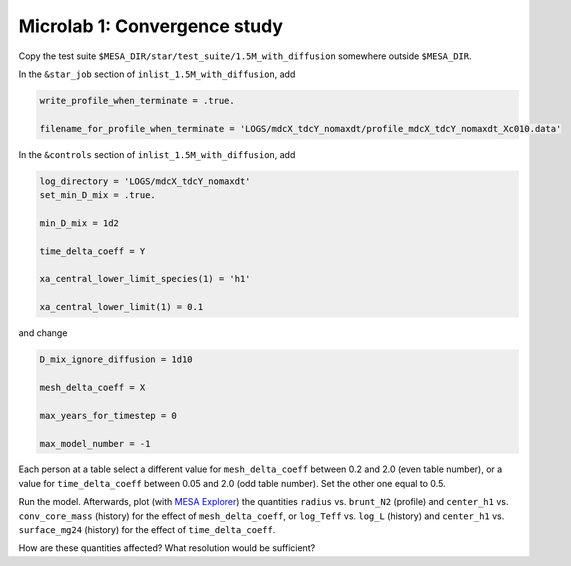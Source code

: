 Microlab 1: Convergence study
===================================

Copy the test suite ``$MESA_DIR/star/test_suite/1.5M_with_diffusion`` somewhere outside ``$MESA_DIR``.

In the ``&star_job`` section of ``inlist_1.5M_with_diffusion``, add

.. code-block:: console

    write_profile_when_terminate = .true. 
    filename_for_profile_when_terminate = 'LOGS/mdcX_tdcY_nomaxdt/profile_mdcX_tdcY_nomaxdt_Xc010.data'


In the ``&controls`` section of ``inlist_1.5M_with_diffusion``, add

.. code-block:: console

    log_directory = 'LOGS/mdcX_tdcY_nomaxdt'
    set_min_D_mix = .true. 
    min_D_mix = 1d2 
    time_delta_coeff = Y 
    xa_central_lower_limit_species(1) = 'h1' 
    xa_central_lower_limit(1) = 0.1 

and change

.. code-block:: console

    D_mix_ignore_diffusion = 1d10 
    mesh_delta_coeff = X 
    max_years_for_timestep = 0 
    max_model_number = -1

Each person at a table select a different value for ``mesh_delta_coeff`` between 0.2 and 2.0 (even table number), or a value for ``time_delta_coeff`` between 0.05 and 2.0 (odd table number). Set the other one equal to 0.5.

Run the model. Afterwards, plot (with `MESA Explorer <https://billwolf.space/mesa-explorer/>`__) the quantities ``radius`` vs. ``brunt_N2`` (profile) and ``center_h1`` vs. ``conv_core_mass`` (history) for the effect of ``mesh_delta_coeff``, or 
``log_Teff`` vs. ``log_L`` (history) and ``center_h1`` vs. ``surface_mg24`` (history) for the effect of ``time_delta_coeff``. 

How are these quantities affected? What resolution would be sufficient? 

